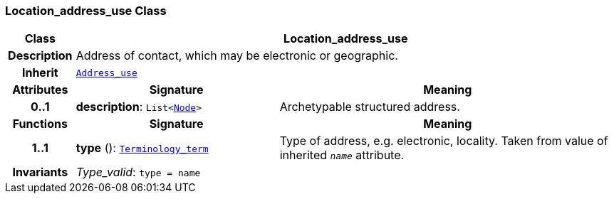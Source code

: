 === Location_address_use Class

[cols="^1,3,5"]
|===
h|*Class*
2+^h|*Location_address_use*

h|*Description*
2+a|Address of contact, which may be electronic or geographic.

h|*Inherit*
2+|`<<_address_use_class,Address_use>>`

h|*Attributes*
^h|*Signature*
^h|*Meaning*

h|*0..1*
|*description*: `List<link:/releases/BASE/{base_release}/base.html#_node_class[Node^]>`
a|Archetypable structured address.
h|*Functions*
^h|*Signature*
^h|*Meaning*

h|*1..1*
|*type* (): `link:/releases/BASE/{base_release}/base.html#_terminology_term_class[Terminology_term^]`
a|Type of address, e.g. electronic, locality. Taken from value of inherited `_name_` attribute.

h|*Invariants*
2+a|__Type_valid__: `type = name`
|===
